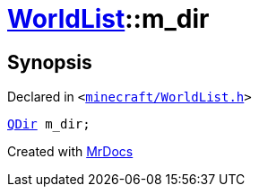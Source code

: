 [#WorldList-m_dir]
= xref:WorldList.adoc[WorldList]::m&lowbar;dir
:relfileprefix: ../
:mrdocs:


== Synopsis

Declared in `&lt;https://github.com/PrismLauncher/PrismLauncher/blob/develop/launcher/minecraft/WorldList.h#L97[minecraft&sol;WorldList&period;h]&gt;`

[source,cpp,subs="verbatim,replacements,macros,-callouts"]
----
xref:QDir.adoc[QDir] m&lowbar;dir;
----



[.small]#Created with https://www.mrdocs.com[MrDocs]#
